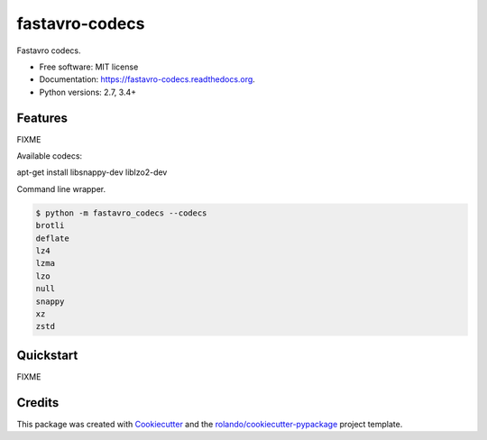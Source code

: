 ===============
fastavro-codecs
===============

.. image:: https://img.shields.io/pypi/v/fastavro-codecs.svg
        :target: https://pypi.python.org/pypi/fastavro-codecs

.. image:: https://img.shields.io/pypi/pyversions/fastavro-codecs.svg
        :target: https://pypi.python.org/pypi/fastavro-codecs

.. image:: https://readthedocs.org/projects/fastavro-codecs/badge/?version=latest
        :target: https://readthedocs.org/projects/fastavro-codecs/?badge=latest
        :alt: Documentation Status

.. image:: https://img.shields.io/travis/rolando/fastavro-codecs.svg
        :target: https://travis-ci.org/rolando/fastavro-codecs

.. image:: https://codecov.io/github/rolando/fastavro-codecs/coverage.svg?branch=master
    :alt: Coverage Status
    :target: https://codecov.io/github/rolando/fastavro-codecs

.. image:: https://landscape.io/github/rolando/fastavro-codecs/master/landscape.svg?style=flat
    :target: https://landscape.io/github/rolando/fastavro-codecs/master
    :alt: Code Quality Status

.. image:: https://requires.io/github/rolando/fastavro-codecs/requirements.svg?branch=master
    :alt: Requirements Status
    :target: https://requires.io/github/rolando/fastavro-codecs/requirements/?branch=master

Fastavro codecs.

* Free software: MIT license
* Documentation: https://fastavro-codecs.readthedocs.org.
* Python versions: 2.7, 3.4+

Features
--------

FIXME

Available codecs::

apt-get install libsnappy-dev liblzo2-dev

Command line wrapper.

.. code:: 

  $ python -m fastavro_codecs --codecs
  brotli
  deflate
  lz4
  lzma
  lzo
  null
  snappy
  xz
  zstd


Quickstart
----------

FIXME

Credits
-------

This package was created with Cookiecutter_ and the `rolando/cookiecutter-pypackage`_ project template.

.. _Cookiecutter: https://github.com/audreyr/cookiecutter
.. _`rolando/cookiecutter-pypackage`: https://github.com/rolando/cookiecutter-pypackage
